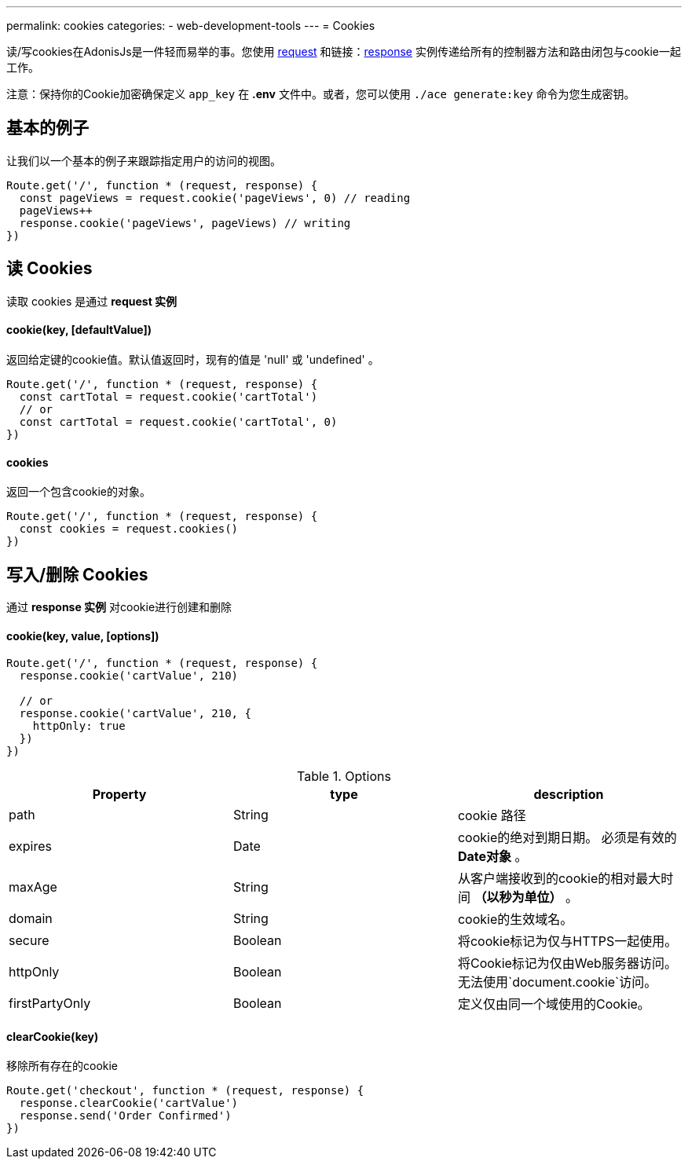 ---
permalink: cookies
categories:
- web-development-tools
---
= Cookies

toc::[]

读/写cookies在AdonisJs是一件轻而易举的事。您使用 link:request[request] 和链接：link:response[response] 实例传递给所有的控制器方法和路由闭包与cookie一起工作。

注意：保持你的Cookie加密确保定义  `app_key` 在 *.env* 文件中。或者，您可以使用 `./ace generate:key` 命令为您生成密钥。

== 基本的例子
让我们以一个基本的例子来跟踪指定用户的访问的视图。

[source, javascript]
----
Route.get('/', function * (request, response) {
  const pageViews = request.cookie('pageViews', 0) // reading
  pageViews++
  response.cookie('pageViews', pageViews) // writing
})
----

== 读 Cookies
读取 cookies 是通过 *request 实例*

==== cookie(key, [defaultValue])
返回给定键的cookie值。默认值返回时，现有的值是 'null' 或 'undefined' 。

[source, javascript]
----
Route.get('/', function * (request, response) {
  const cartTotal = request.cookie('cartTotal')
  // or
  const cartTotal = request.cookie('cartTotal', 0)
})
----

==== cookies
返回一个包含cookie的对象。

[source, javascript]
----
Route.get('/', function * (request, response) {
  const cookies = request.cookies()
})
----

== 写入/删除 Cookies
通过 *response 实例* 对cookie进行创建和删除

==== cookie(key, value, [options])

[source, javascript]
----
Route.get('/', function * (request, response) {
  response.cookie('cartValue', 210)

  // or
  response.cookie('cartValue', 210, {
    httpOnly: true
  })
})
----

.Options
[options="header"]
|====
| Property | type | description
| path | String | cookie 路径
| expires | Date |cookie的绝对到期日期。 必须是有效的 *Date对象* 。
| maxAge | String | 从客户端接收到的cookie的相对最大时间 *（以秒为单位）* 。
| domain | String | cookie的生效域名。
| secure | Boolean | 将cookie标记为仅与HTTPS一起使用。
| httpOnly | Boolean | 将Cookie标记为仅由Web服务器访问。 无法使用`document.cookie`访问。
| firstPartyOnly | Boolean | 定义仅由同一个域使用的Cookie。
|====

==== clearCookie(key)
移除所有存在的cookie

[source, javascript]
----
Route.get('checkout', function * (request, response) {
  response.clearCookie('cartValue')
  response.send('Order Confirmed')
})
----

